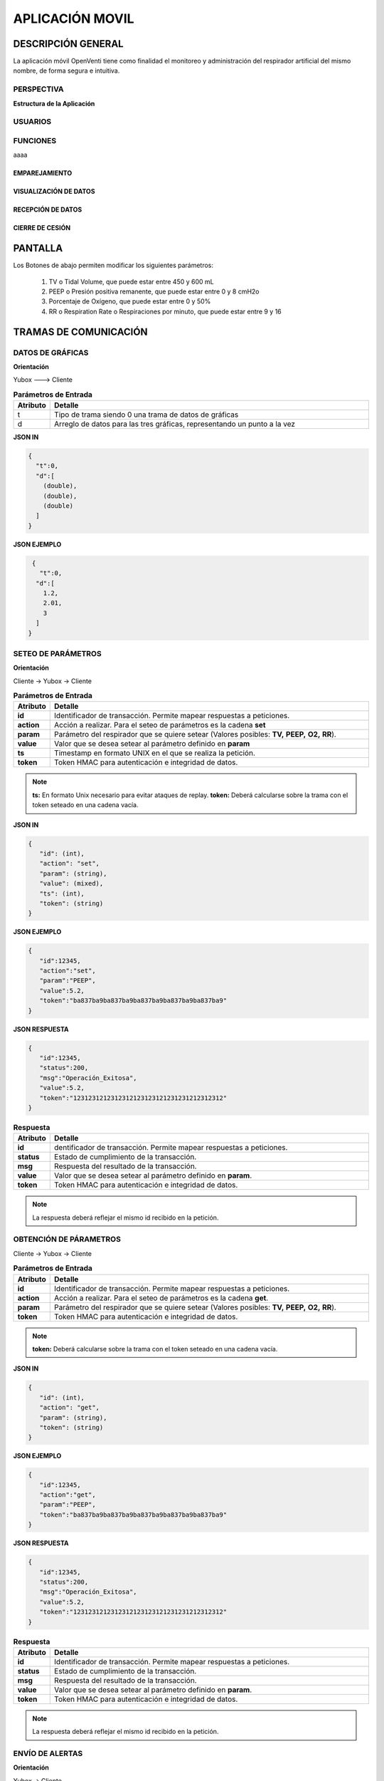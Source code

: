

APLICACIÓN MOVIL
================


DESCRIPCIÓN GENERAL
-------------------

La aplicación móvil OpenVenti tiene como finalidad el monitoreo y administración del respirador artificial del mismo nombre, de forma segura e intuitiva.


PERSPECTIVA
^^^^^^^^^^^

**Estructura de la Aplicación**

.. image:: img/structure.png
  :width: 250
  

USUARIOS
^^^^^^^^


FUNCIONES
^^^^^^^^^
aaaa

EMPAREJAMIENTO
~~~~~~~~~~~~~~

VISUALIZACIÓN DE DATOS
~~~~~~~~~~~~~~~~~~~~~~

RECEPCIÓN DE DATOS
~~~~~~~~~~~~~~~~~~

CIERRE DE CESIÓN
~~~~~~~~~~~~~~~~


PANTALLA 
--------

.. image:: img/screen.png
  :width: 400

Los Botones de abajo permiten modificar los siguientes parámetros:

    1) TV o Tidal Volume, que puede estar entre 450 y 600 mL
    2) PEEP o Presión positiva remanente, que puede estar entre 0 y 8 cmH2o
    3) Porcentaje de Oxígeno, que puede estar entre 0 y 50%
    4) RR o Respiration Rate o Respiraciones por minuto, que puede estar entre 9 y 16

TRAMAS DE COMUNICACIÓN
----------------------

DATOS DE GRÁFICAS
^^^^^^^^^^^^^^^^^

**Orientación**

Yubox ---> Cliente

.. csv-table::  **Parámetros de Entrada**
   :header: "Atributo", "Detalle"
   :widths: 40, 500

     "t","Tipo de trama siendo 0 una trama de datos de gráficas"
     "d", "Arreglo de datos para las tres gráficas, representando un punto a la vez"
..

**JSON IN**

.. code-block:: javascript

 { 
   "t":0,
   "d":[
     (double), 
     (double),
     (double)
   ]
 }
..


**JSON EJEMPLO**

.. code-block:: javascript

  { 
    "t":0,
   "d":[
     1.2, 
     2.01,
     3
   ]
 }
..

SETEO DE PARÁMETROS
^^^^^^^^^^^^^^^^^^^

**Orientación**

Cliente -> Yubox -> Cliente

.. csv-table::  **Parámetros de Entrada**
   :header: "Atributo", "Detalle"
   :widths: 40, 500

     "**id**", "Identificador de transacción. Permite mapear respuestas a peticiones."
     "**action**","Acción a realizar. Para el seteo de parámetros es la cadena **set** "
     "**param**", "Parámetro del respirador que se quiere setear (Valores posibles: **TV,**  **PEEP,** **O2,** **RR**)."
     "**value**", "Valor que se desea setear al parámetro definido en **param**" 
     "**ts**", "Timestamp en formato UNIX en el que se realiza la petición."
     "**token**", "Token HMAC para autenticación e integridad de datos."
..

.. note::

  **ts:** En formato Unix necesario para evitar ataques de replay.
  **token:** Deberá calcularse sobre la trama con el token seteado en una cadena vacía.
..


**JSON IN**

.. code-block:: javascript

 {
    "id": (int),
    "action": "set",
    "param": (string),
    "value": (mixed),
    "ts": (int),
    "token": (string)
 }
..

**JSON EJEMPLO**

.. code-block:: javascript

 { 
    "id":12345,
    "action":"set",
    "param":"PEEP",
    "value":5.2,
    "token":"ba837ba9ba837ba9ba837ba9ba837ba9ba837ba9"
 }
..

**JSON RESPUESTA**

.. code-block:: javascript

 {
    "id":12345,
    "status":200,
    "msg":"Operación_Exitosa",
    "value":5.2,
    "token":"1231231212312312123123121231231212312312"
 }
..


.. csv-table::  **Respuesta**
   :header: "Atributo", "Detalle"
   :widths: 40, 500

     "**id**", "dentificador de transacción. Permite mapear respuestas a peticiones."
     "**status**","Estado de cumplimiento de la transacción."
     "**msg**", "Respuesta del resultado de la transacción."
     "**value**", "Valor que se desea setear al parámetro definido en **param**." 
     "**token**", "Token HMAC para autenticación e integridad de datos."
..

.. note::
  La respuesta deberá reflejar el mismo id recibido en la petición.
..

OBTENCIÓN DE PÁRAMETROS
^^^^^^^^^^^^^^^^^^^^^^^

Cliente -> Yubox -> Cliente

.. csv-table::  **Parámetros de Entrada**
   :header: "Atributo", "Detalle"
   :widths: 40, 500

     "**id**", "Identificador de transacción. Permite mapear respuestas a peticiones."
     "**action**","Acción a realizar. Para el seteo de parámetros es la cadena **get**."
     "**param**", "Parámetro del respirador que se quiere setear (Valores posibles: **TV,**  **PEEP,** **O2,** **RR**)."
     "**token**", "Token HMAC para autenticación e integridad de datos."
..

.. note::
  **token:** Deberá calcularse sobre la trama con el token seteado en una cadena vacía.
..

**JSON IN**

.. code-block:: javascript

 {
    "id": (int),
    "action": "get",
    "param": (string),
    "token": (string)
 }
..

**JSON EJEMPLO**

.. code-block:: javascript

 {
    "id":12345,
    "action":"get",
    "param":"PEEP",
    "token":"ba837ba9ba837ba9ba837ba9ba837ba9ba837ba9"
 }
..

**JSON RESPUESTA**

.. code-block:: javascript

 {
    "id":12345,
    "status":200,
    "msg":"Operación_Exitosa",
    "value":5.2,
    "token":"1231231212312312123123121231231212312312"
 }
..

.. csv-table::  **Respuesta**
   :header: "Atributo", "Detalle"
   :widths: 40, 500

     "**id**", "Identificador de transacción. Permite mapear respuestas a peticiones."
     "**status**","Estado de cumplimiento de la transacción."
     "**msg**", "Respuesta del resultado de la transacción."
     "**value**", "Valor que se desea setear al parámetro definido en **param**." 
     "**token**", "Token HMAC para autenticación e integridad de datos."
..

.. note::
  La respuesta deberá reflejar el mismo id recibido en la petición.
..

ENVÍO DE ALERTAS
^^^^^^^^^^^^^^^^

**Orientación**

Yubox -> Cliente

.. csv-table::  **Parámetros de Entrada**
   :header: "Atributo", "Detalle"
   :widths: 40, 500

   "**t**", "Tipo de trama siendo 1 una trama de alerta."
   "**msg**", "Cadena que describe la alerta."
   "**severidad**", "Nivel de riesgo de la alerta." 
..

**JSON IN**

.. code-block:: javascript

 {
   "t":1,
   "msg": (string),
   "severidad": (int)
 }
..

**JSON EJEMPLO**

.. code-block:: javascript

 {
    "t":1,
    "msg":"Oxígeno agotado",
    "severidad":5
 }
..